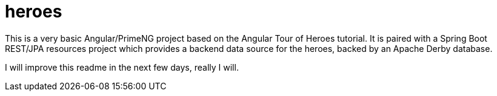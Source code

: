 = heroes

This is a very basic Angular/PrimeNG project based on the Angular Tour of Heroes tutorial.
It is paired with a Spring Boot REST/JPA resources project which provides a backend data source for the heroes,
backed by an Apache Derby database.

I will improve this readme in the next few days, really I will.